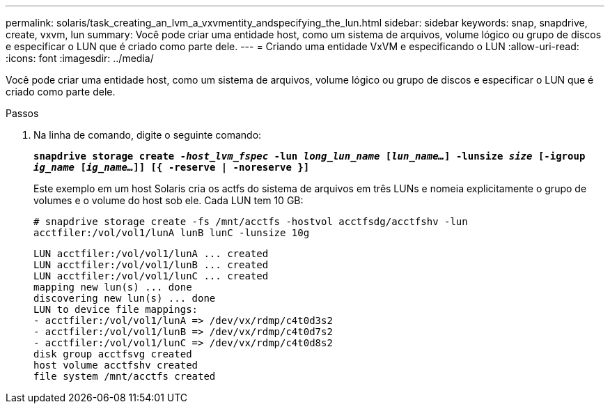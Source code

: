 ---
permalink: solaris/task_creating_an_lvm_a_vxvmentity_andspecifying_the_lun.html 
sidebar: sidebar 
keywords: snap, snapdrive, create, vxvm, lun 
summary: Você pode criar uma entidade host, como um sistema de arquivos, volume lógico ou grupo de discos e especificar o LUN que é criado como parte dele. 
---
= Criando uma entidade VxVM e especificando o LUN
:allow-uri-read: 
:icons: font
:imagesdir: ../media/


[role="lead"]
Você pode criar uma entidade host, como um sistema de arquivos, volume lógico ou grupo de discos e especificar o LUN que é criado como parte dele.

.Passos
. Na linha de comando, digite o seguinte comando:
+
`*snapdrive storage create _-host_lvm_fspec_ -lun _long_lun_name_ [_lun_name..._] -lunsize _size_ [-igroup _ig_name_ [_ig_name..._]] [{ -reserve | -noreserve }]*`

+
Este exemplo em um host Solaris cria os actfs do sistema de arquivos em três LUNs e nomeia explicitamente o grupo de volumes e o volume do host sob ele. Cada LUN tem 10 GB:

+
`# snapdrive storage create -fs /mnt/acctfs -hostvol acctfsdg/acctfshv -lun acctfiler:/vol/vol1/lunA lunB lunC -lunsize 10g`

+
[listing]
----
LUN acctfiler:/vol/vol1/lunA ... created
LUN acctfiler:/vol/vol1/lunB ... created
LUN acctfiler:/vol/vol1/lunC ... created
mapping new lun(s) ... done
discovering new lun(s) ... done
LUN to device file mappings:
- acctfiler:/vol/vol1/lunA => /dev/vx/rdmp/c4t0d3s2
- acctfiler:/vol/vol1/lunB => /dev/vx/rdmp/c4t0d7s2
- acctfiler:/vol/vol1/lunC => /dev/vx/rdmp/c4t0d8s2
disk group acctfsvg created
host volume acctfshv created
file system /mnt/acctfs created
----

